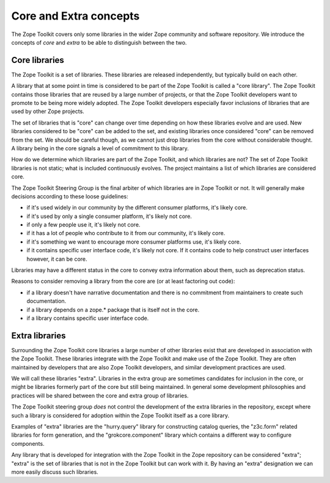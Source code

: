 Core and Extra concepts
=======================

The Zope Toolkit covers only some libraries in the wider Zope
community and software repository. We introduce the concepts of *core*
and *extra* to be able to distinguish between the two.

Core libraries 
--------------

The Zope Toolkit is a set of libraries. These libraries are released
independently, but typically build on each other.

A library that at some point in time is considered to be part of the
Zope Toolkit is called a "core library". The Zope Toolkit contains
those libraries that are reused by a large number of projects, or that
the Zope Toolkit developers want to promote to be being more widely
adopted. The Zope Toolkit developers especially favor inclusions of
libraries that are used by other Zope projects.

The set of libraries that is "core" can change over time depending on
how these libraries evolve and are used. New libraries considered to
be "core" can be added to the set, and existing libraries once
considered "core" can be removed from the set.  We should be careful
though, as we cannot just drop libraries from the core without
considerable thought. A library being in the core signals a level of
commitment to this library.

How do we determine which libraries are part of the Zope Toolkit,
and which libraries are not? The set of Zope Toolkit libraries is
not static; what is included continuously evolves. The project
maintains a list of which libraries are considered core.

The Zope Toolkit Steering Group is the final arbiter of which
libraries are in Zope Toolkit or not. It will generally make decisions
according to these loose guidelines:

* if it's used widely in our community by the different consumer
  platforms, it's likely core.

* if it's used by only a single consumer platform, it's likely not
  core.

* if only a few people use it, it's likely not core.

* if it has a lot of people who contribute to it from our community,
  it's likely core.

* if it's something we want to encourage more consumer platforms use,
  it's likely core.

* if it contains specific user interface code, it's likely not
  core. If it contains code to help construct user interfaces however,
  it can be core.

Libraries may have a different status in the core to convey extra
information about them, such as deprecation status.

Reasons to consider removing a library from the core are (or at least
factoring out code):

* if a library doesn't have narrative documentation and there is no
  commitment from maintainers to create such documentation.

* if a library depends on a zope.* package that is itself not in the
  core.

* if a library contains specific user interface code.

Extra libraries
---------------

Surrounding the Zope Toolkit core libraries a large number of other
libraries exist that are developed in association with the Zope
Toolkit. These libraries integrate with the Zope Toolkit and make
use of the Zope Toolkit. They are often maintained by developers
that are also Zope Toolkit developers, and similar development
practices are used.

We will call these libraries "extra". Libraries in the extra group are
sometimes candidates for inclusion in the core, or might be libraries
formerly part of the core but still being maintained. In general some
development philosophies and practices will be shared between the core
and extra group of libraries.

The Zope Toolkit steering group *does* not control the development
of the extra libraries in the repository, except where such a library
is considered for adoption within the Zope Toolkit itself as a core
library.

Examples of "extra" libraries are the "hurry.query" library for
constructing catalog queries, the "z3c.form" related libraries for
form generation, and the "grokcore.component" library which contains a
different way to configure components.

Any library that is developed for integration with the Zope Toolkit
in the Zope repository can be considered "extra"; "extra" is the set
of libraries that is not in the Zope Toolkit but can work with it. By 
having an "extra" designation we can more easily discuss such libraries.
